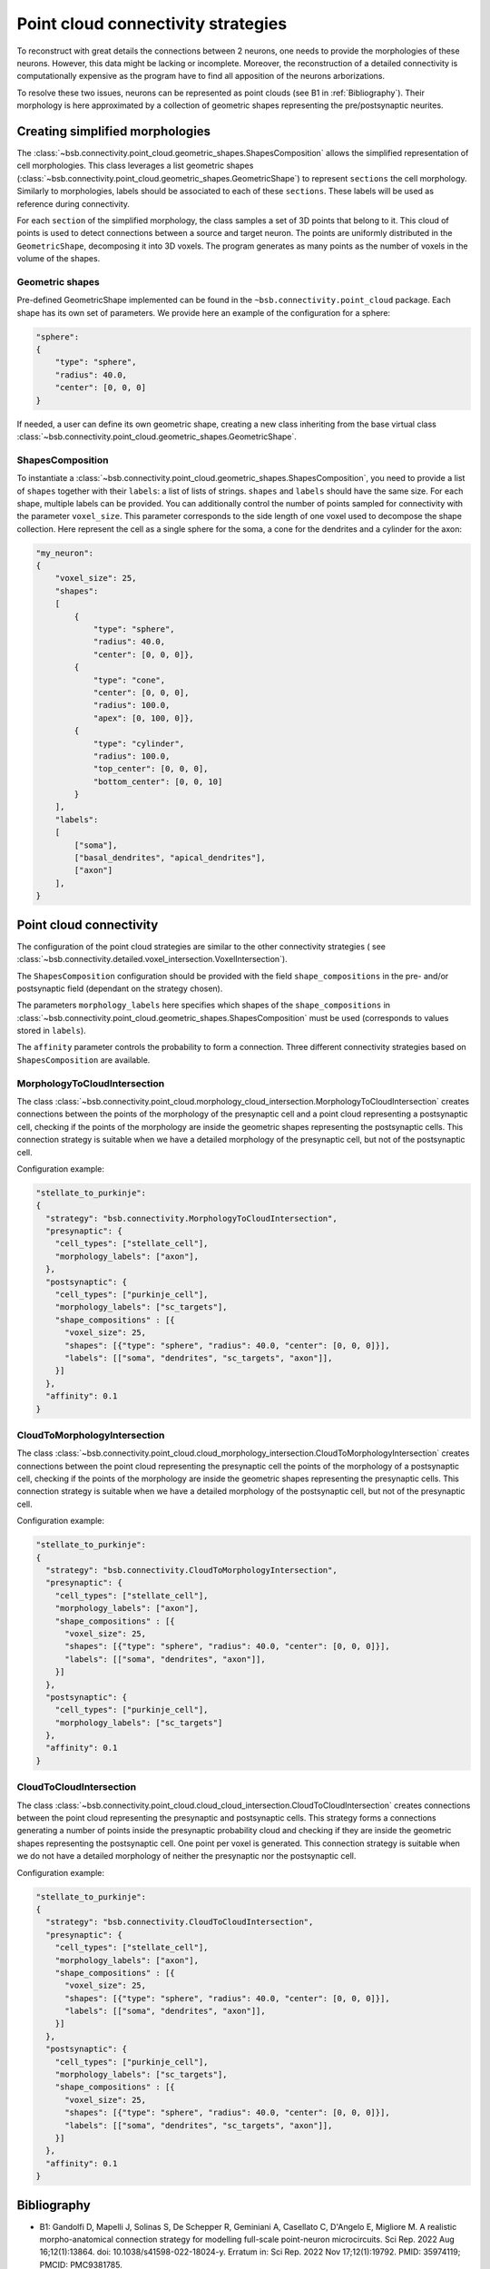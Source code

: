 .. _point_cloud:

###################################
Point cloud connectivity strategies
###################################

To reconstruct with great details the connections between 2 neurons, one needs to provide the
morphologies of these neurons. However, this data might be lacking or incomplete.
Moreover, the reconstruction of a detailed connectivity is computationally expensive as the program
have to find all apposition of the neurons arborizations.

To resolve these two issues, neurons can be represented as point clouds (see B1 in :ref:`Bibliography`).
Their morphology is here approximated by a collection of geometric shapes representing the
pre/postsynaptic neurites.

Creating simplified morphologies
********************************

The :class:`~bsb.connectivity.point_cloud.geometric_shapes.ShapesComposition` allows the simplified
representation of cell morphologies. This class leverages a list geometric shapes
(:class:`~bsb.connectivity.point_cloud.geometric_shapes.GeometricShape`) to represent ``sections``
the cell morphology. Similarly to morphologies, labels should be associated to each of these
``sections``. These labels will be used as reference during connectivity.

For each ``section`` of the simplified morphology, the class samples a set of 3D points that belong
to it. This cloud of points is used to detect connections between a source and target neuron.
The points are uniformly distributed in the ``GeometricShape``, decomposing it into 3D voxels.
The program generates as many points as the number of voxels in the volume of the shapes.

Geometric shapes
----------------

Pre-defined GeometricShape implemented can be found in the ``~bsb.connectivity.point_cloud`` package.
Each shape has its own set of parameters. We provide here an example of the configuration
for a sphere:

.. code-block:: json

    "sphere":
    {
        "type": "sphere",
        "radius": 40.0,
        "center": [0, 0, 0]
    }

If needed, a user can define its own geometric shape, creating a new class inheriting from the base
virtual class :class:`~bsb.connectivity.point_cloud.geometric_shapes.GeometricShape`.

ShapesComposition
-----------------
To instantiate a :class:`~bsb.connectivity.point_cloud.geometric_shapes.ShapesComposition`, you need
to provide a list of ``shapes`` together with their ``labels``: a list of lists of strings.
``shapes`` and ``labels`` should have the same size. For each shape, multiple labels can be provided.
You can additionally control the number of points sampled for connectivity with the parameter
``voxel_size``. This parameter corresponds to the side length of one voxel used to decompose the
shape collection.
Here represent the cell as a single sphere for the soma, a cone for the dendrites and a cylinder
for the axon:

.. code-block:: json

    "my_neuron":
    {
        "voxel_size": 25,
        "shapes":
        [
            {
                "type": "sphere",
                "radius": 40.0,
                "center": [0, 0, 0]},
            {
                "type": "cone",
                "center": [0, 0, 0],
                "radius": 100.0,
                "apex": [0, 100, 0]},
            {
                "type": "cylinder",
                "radius": 100.0,
                "top_center": [0, 0, 0],
                "bottom_center": [0, 0, 10]
            }
        ],
        "labels":
        [
            ["soma"],
            ["basal_dendrites", "apical_dendrites"],
            ["axon"]
        ],
    }

Point cloud connectivity
************************

The configuration of the point cloud strategies are similar to the other connectivity strategies (
see :class:`~bsb.connectivity.detailed.voxel_intersection.VoxelIntersection`).

The ``ShapesComposition`` configuration should be provided with the field ``shape_compositions`` in
the pre- and/or postsynaptic field (dependant on the strategy chosen).

The parameters ``morphology_labels`` here specifies which shapes of the ``shape_compositions`` in
:class:`~bsb.connectivity.point_cloud.geometric_shapes.ShapesComposition` must be used
(corresponds to values stored in ``labels``).

The ``affinity`` parameter controls the probability to form a connection.
Three different connectivity strategies based on ``ShapesComposition`` are available.

MorphologyToCloudIntersection
-----------------------------

The class :class:`~bsb.connectivity.point_cloud.morphology_cloud_intersection.MorphologyToCloudIntersection`
creates connections between the points of the morphology of the presynaptic cell and a point cloud
representing a postsynaptic cell, checking if the points of the morphology are inside the geometric
shapes representing the postsynaptic cells.
This connection strategy is suitable when we have a detailed morphology of the presynaptic cell, but
not of the postsynaptic cell.

Configuration example:

.. code-block:: json

  "stellate_to_purkinje":
  {
    "strategy": "bsb.connectivity.MorphologyToCloudIntersection",
    "presynaptic": {
      "cell_types": ["stellate_cell"],
      "morphology_labels": ["axon"],
    },
    "postsynaptic": {
      "cell_types": ["purkinje_cell"],
      "morphology_labels": ["sc_targets"],
      "shape_compositions" : [{
        "voxel_size": 25,
        "shapes": [{"type": "sphere", "radius": 40.0, "center": [0, 0, 0]}],
        "labels": [["soma", "dendrites", "sc_targets", "axon"]],
      }]
    },
    "affinity": 0.1
  }

CloudToMorphologyIntersection
-----------------------------

The class :class:`~bsb.connectivity.point_cloud.cloud_morphology_intersection.CloudToMorphologyIntersection` creates connections between the point cloud representing the presynaptic cell the points of the morphology of a postsynaptic cell, checking if the points of the morphology are inside the geometric shapes representing the presynaptic cells.
This connection strategy is suitable when we have a detailed morphology of the postsynaptic cell,
but not of the presynaptic cell.

Configuration example:

.. code-block:: json

  "stellate_to_purkinje":
  {
    "strategy": "bsb.connectivity.CloudToMorphologyIntersection",
    "presynaptic": {
      "cell_types": ["stellate_cell"],
      "morphology_labels": ["axon"],
      "shape_compositions" : [{
        "voxel_size": 25,
        "shapes": [{"type": "sphere", "radius": 40.0, "center": [0, 0, 0]}],
        "labels": [["soma", "dendrites", "axon"]],
      }]
    },
    "postsynaptic": {
      "cell_types": ["purkinje_cell"],
      "morphology_labels": ["sc_targets"]
    },
    "affinity": 0.1
  }

CloudToCloudIntersection
------------------------

The class :class:`~bsb.connectivity.point_cloud.cloud_cloud_intersection.CloudToCloudIntersection`
creates connections between the point cloud representing the presynaptic and postsynaptic cells.
This strategy forms a connections generating a number of points inside the presynaptic probability
cloud and checking if they are inside the geometric shapes representing the postsynaptic cell.
One point per voxel is generated.
This connection strategy is suitable when we do not have a detailed morphology of neither the
presynaptic nor the postsynaptic cell.

Configuration example:

.. code-block:: json

  "stellate_to_purkinje":
  {
    "strategy": "bsb.connectivity.CloudToCloudIntersection",
    "presynaptic": {
      "cell_types": ["stellate_cell"],
      "morphology_labels": ["axon"],
      "shape_compositions" : [{
        "voxel_size": 25,
        "shapes": [{"type": "sphere", "radius": 40.0, "center": [0, 0, 0]}],
        "labels": [["soma", "dendrites", "axon"]],
      }]
    },
    "postsynaptic": {
      "cell_types": ["purkinje_cell"],
      "morphology_labels": ["sc_targets"],
      "shape_compositions" : [{
        "voxel_size": 25,
        "shapes": [{"type": "sphere", "radius": 40.0, "center": [0, 0, 0]}],
        "labels": [["soma", "dendrites", "sc_targets", "axon"]],
      }]
    },
    "affinity": 0.1
  }

.. _Bibliography:

Bibliography
************

* B1: Gandolfi D, Mapelli J, Solinas S, De Schepper R, Geminiani A, Casellato C, D'Angelo E, Migliore M. A realistic morpho-anatomical connection strategy for modelling full-scale point-neuron microcircuits. Sci Rep. 2022 Aug 16;12(1):13864. doi: 10.1038/s41598-022-18024-y. Erratum in: Sci Rep. 2022 Nov 17;12(1):19792. PMID: 35974119; PMCID: PMC9381785.